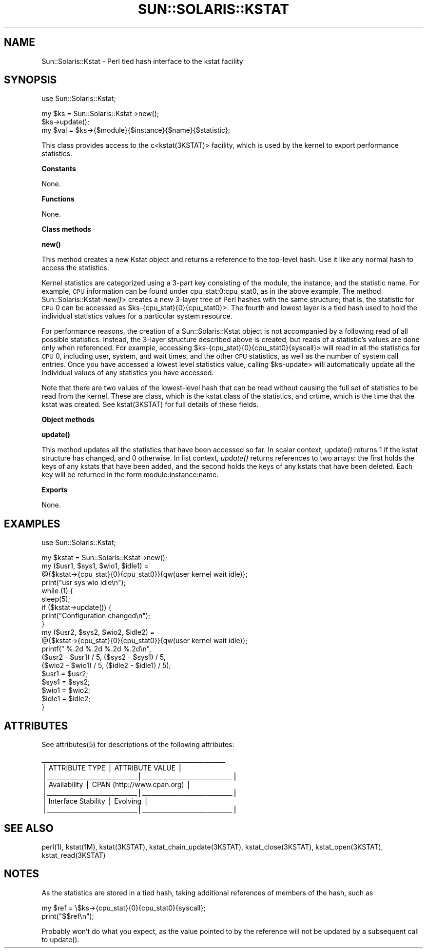 .\" Automatically generated by Pod::Man v1.37, Pod::Parser v1.14
.\"
.\" Standard preamble:
.\" ========================================================================
.de Sh \" Subsection heading
.br
.if t .Sp
.ne 5
.PP
\fB\\$1\fR
.PP
..
.de Sp \" Vertical space (when we can't use .PP)
.if t .sp .5v
.if n .sp
..
.de Vb \" Begin verbatim text
.ft CW
.nf
.ne \\$1
..
.de Ve \" End verbatim text
.ft R
.fi
..
.\" Set up some character translations and predefined strings.  \*(-- will
.\" give an unbreakable dash, \*(PI will give pi, \*(L" will give a left
.\" double quote, and \*(R" will give a right double quote.  | will give a
.\" real vertical bar.  \*(C+ will give a nicer C++.  Capital omega is used to
.\" do unbreakable dashes and therefore won't be available.  \*(C` and \*(C'
.\" expand to `' in nroff, nothing in troff, for use with C<>.
.tr \(*W-|\(bv\*(Tr
.ds C+ C\v'-.1v'\h'-1p'\s-2+\h'-1p'+\s0\v'.1v'\h'-1p'
.ie n \{\
.    ds -- \(*W-
.    ds PI pi
.    if (\n(.H=4u)&(1m=24u) .ds -- \(*W\h'-12u'\(*W\h'-12u'-\" diablo 10 pitch
.    if (\n(.H=4u)&(1m=20u) .ds -- \(*W\h'-12u'\(*W\h'-8u'-\"  diablo 12 pitch
.    ds L" ""
.    ds R" ""
.    ds C` 
.    ds C' 
'br\}
.el\{\
.    ds -- \|\(em\|
.    ds PI \(*p
.    ds L" ``
.    ds R" ''
'br\}
.\"
.\" If the F register is turned on, we'll generate index entries on stderr for
.\" titles (.TH), headers (.SH), subsections (.Sh), items (.Ip), and index
.\" entries marked with X<> in POD.  Of course, you'll have to process the
.\" output yourself in some meaningful fashion.
.if \nF \{\
.    de IX
.    tm Index:\\$1\t\\n%\t"\\$2"
..
.    nr % 0
.    rr F
.\}
.\"
.\" For nroff, turn off justification.  Always turn off hyphenation; it makes
.\" way too many mistakes in technical documents.
.hy 0
.if n .na
.\"
.\" Accent mark definitions (@(#)ms.acc 1.5 88/02/08 SMI; from UCB 4.2).
.\" Fear.  Run.  Save yourself.  No user-serviceable parts.
.    \" fudge factors for nroff and troff
.if n \{\
.    ds #H 0
.    ds #V .8m
.    ds #F .3m
.    ds #[ \f1
.    ds #] \fP
.\}
.if t \{\
.    ds #H ((1u-(\\\\n(.fu%2u))*.13m)
.    ds #V .6m
.    ds #F 0
.    ds #[ \&
.    ds #] \&
.\}
.    \" simple accents for nroff and troff
.if n \{\
.    ds ' \&
.    ds ` \&
.    ds ^ \&
.    ds , \&
.    ds ~ ~
.    ds /
.\}
.if t \{\
.    ds ' \\k:\h'-(\\n(.wu*8/10-\*(#H)'\'\h"|\\n:u"
.    ds ` \\k:\h'-(\\n(.wu*8/10-\*(#H)'\`\h'|\\n:u'
.    ds ^ \\k:\h'-(\\n(.wu*10/11-\*(#H)'^\h'|\\n:u'
.    ds , \\k:\h'-(\\n(.wu*8/10)',\h'|\\n:u'
.    ds ~ \\k:\h'-(\\n(.wu-\*(#H-.1m)'~\h'|\\n:u'
.    ds / \\k:\h'-(\\n(.wu*8/10-\*(#H)'\z\(sl\h'|\\n:u'
.\}
.    \" troff and (daisy-wheel) nroff accents
.ds : \\k:\h'-(\\n(.wu*8/10-\*(#H+.1m+\*(#F)'\v'-\*(#V'\z.\h'.2m+\*(#F'.\h'|\\n:u'\v'\*(#V'
.ds 8 \h'\*(#H'\(*b\h'-\*(#H'
.ds o \\k:\h'-(\\n(.wu+\w'\(de'u-\*(#H)/2u'\v'-.3n'\*(#[\z\(de\v'.3n'\h'|\\n:u'\*(#]
.ds d- \h'\*(#H'\(pd\h'-\w'~'u'\v'-.25m'\f2\(hy\fP\v'.25m'\h'-\*(#H'
.ds D- D\\k:\h'-\w'D'u'\v'-.11m'\z\(hy\v'.11m'\h'|\\n:u'
.ds th \*(#[\v'.3m'\s+1I\s-1\v'-.3m'\h'-(\w'I'u*2/3)'\s-1o\s+1\*(#]
.ds Th \*(#[\s+2I\s-2\h'-\w'I'u*3/5'\v'-.3m'o\v'.3m'\*(#]
.ds ae a\h'-(\w'a'u*4/10)'e
.ds Ae A\h'-(\w'A'u*4/10)'E
.    \" corrections for vroff
.if v .ds ~ \\k:\h'-(\\n(.wu*9/10-\*(#H)'\s-2\u~\d\s+2\h'|\\n:u'
.if v .ds ^ \\k:\h'-(\\n(.wu*10/11-\*(#H)'\v'-.4m'^\v'.4m'\h'|\\n:u'
.    \" for low resolution devices (crt and lpr)
.if \n(.H>23 .if \n(.V>19 \
\{\
.    ds : e
.    ds 8 ss
.    ds o a
.    ds d- d\h'-1'\(ga
.    ds D- D\h'-1'\(hy
.    ds th \o'bp'
.    ds Th \o'LP'
.    ds ae ae
.    ds Ae AE
.\}
.rm #[ #] #H #V #F C
.\" ========================================================================
.\"
.IX Title "SUN::SOLARIS::KSTAT 1"
.TH SUN::SOLARIS::KSTAT 1 "2004-06-14" "perl v5.8.4" "Perl Programmers Reference Guide"
.SH "NAME"
Sun::Solaris::Kstat \- Perl tied hash interface to the kstat facility
.SH "SYNOPSIS"
.IX Header "SYNOPSIS"
.Vb 1
\& use Sun::Solaris::Kstat;
.Ve
.PP
.Vb 3
\& my $ks = Sun::Solaris::Kstat->new();
\& $ks->update();
\& my $val = $ks->{$module}{$instance}{$name}{$statistic};
.Ve
.PP
This class provides access to the c<kstat(3KSTAT)> facility, which is used by
the kernel to export performance statistics.
.Sh "Constants"
.IX Subsection "Constants"
None.
.Sh "Functions"
.IX Subsection "Functions"
None.
.Sh "Class methods"
.IX Subsection "Class methods"
\&\fB\f(CB\*(C`new()\*(C'\fB\fR
.PP
This method creates a new Kstat object and returns a reference to the top-level
hash. Use it like any normal hash to access the statistics.
.PP
Kernel statistics are categorized using a 3\-part key consisting of the module,
the instance, and the statistic name.  For example, \s-1CPU\s0 information can be
found under \f(CW\*(C`cpu_stat:0:cpu_stat0\*(C'\fR, as in the above example.  The method
\&\f(CW\*(C`Sun::Solaris::Kstat\-\*(C'\fR\fInew()\fR> creates a new 3\-layer tree of Perl hashes with the
same structure; that is, the statistic for \s-1CPU\s0 0 can be accessed as
\&\f(CW\*(C`$ks\-\*(C'\fR{cpu_stat}{0}{cpu_stat0}>.  The fourth and lowest layer is a tied hash
used to hold the individual statistics values for a particular system resource.
.PP
For performance reasons, the creation of a \f(CW\*(C`Sun::Solaris::Kstat\*(C'\fR object is not
accompanied by a following read of all possible statistics.  Instead, the
3\-layer structure described above is created, but reads of a statistic's values
are done only when referenced.  For example, accessing
\&\f(CW\*(C`$ks\-\*(C'\fR{cpu_stat}{0}{cpu_stat0}{syscall}> will read in all the statistics for
\&\s-1CPU\s0 0, including user, system, and wait times, and the other \s-1CPU\s0 statistics, as
well as the number of system call entries.  Once you have accessed a lowest
level statistics value, calling \f(CW\*(C`$ks\-\*(C'\fRupdate> will automatically update all the
individual values of any statistics you have accessed.
.PP
Note that there are two values of the lowest-level hash that can be read
without causing the full set of statistics to be read from the kernel.  These
are \f(CW\*(C`class\*(C'\fR, which is the kstat class of the statistics, and \f(CW\*(C`crtime\*(C'\fR, which
is the time that the kstat was created.  See \f(CW\*(C`kstat(3KSTAT)\*(C'\fR for full details
of these fields.
.Sh "Object methods"
.IX Subsection "Object methods"
\&\fB\f(CB\*(C`update()\*(C'\fB\fR
.PP
This method updates all the statistics that have been accessed so far.  In
scalar context, \f(CW\*(C`update()\*(C'\fR returns 1 if the kstat structure has changed, and 0
otherwise. In list context, \fIupdate()\fR returns references to two arrays: the
first holds the keys of any kstats that have been added, and the second holds
the keys of any kstats that have been deleted. Each key will be returned in the
form \f(CW\*(C`module:instance:name\*(C'\fR.
.Sh "Exports"
.IX Subsection "Exports"
None.
.SH "EXAMPLES"
.IX Header "EXAMPLES"
.Vb 1
\& use Sun::Solaris::Kstat;
.Ve
.PP
.Vb 19
\& my $kstat = Sun::Solaris::Kstat->new();
\& my ($usr1, $sys1, $wio1, $idle1) =
\&    @{$kstat->{cpu_stat}{0}{cpu_stat0}}{qw(user kernel wait idle)};
\& print("usr sys wio idle\en");
\& while (1) {
\&     sleep(5);
\&     if ($kstat->update()) {
\&         print("Configuration changed\en");
\&     }
\&     my ($usr2, $sys2, $wio2, $idle2) =
\&         @{$kstat->{cpu_stat}{0}{cpu_stat0}}{qw(user kernel wait idle)};
\&     printf(" %.2d  %.2d  %.2d  %.2d\en",
\&     ($usr2 - $usr1) / 5, ($sys2 - $sys1) / 5,
\&     ($wio2 - $wio1) / 5, ($idle2 - $idle1) / 5);
\&     $usr1 = $usr2;
\&     $sys1 = $sys2;
\&     $wio1 = $wio2;
\&     $idle1 = $idle2;
\& }
.Ve
.SH "ATTRIBUTES"
.IX Header "ATTRIBUTES"
See \f(CWattributes(5)\fR for descriptions of the following attributes:
.PP
.Vb 7
\&  ___________________________________________________________
\& |       ATTRIBUTE TYPE        |       ATTRIBUTE VALUE       |
\& |_____________________________|_____________________________|
\& | Availability                | CPAN (http://www.cpan.org)  |
\& |_____________________________|_____________________________|
\& | Interface Stability         | Evolving                    |
\& |_____________________________|_____________________________|
.Ve
.SH "SEE ALSO"
.IX Header "SEE ALSO"
\&\f(CWperl(1)\fR, \f(CW\*(C`kstat(1M)\*(C'\fR, \f(CW\*(C`kstat(3KSTAT)\*(C'\fR, \f(CW\*(C`kstat_chain_update(3KSTAT)\*(C'\fR,
\&\f(CW\*(C`kstat_close(3KSTAT)\*(C'\fR, \f(CW\*(C`kstat_open(3KSTAT)\*(C'\fR, \f(CW\*(C`kstat_read(3KSTAT)\*(C'\fR
.SH "NOTES"
.IX Header "NOTES"
As the statistics are stored in a tied hash, taking additional references of
members of the hash, such as
.PP
.Vb 2
\& my $ref = \e$ks->{cpu_stat}{0}{cpu_stat0}{syscall};
\& print("$$ref\en");
.Ve
.PP
Probably won't do what you expect, as the value pointed to by the reference
will not be updated by a subsequent call to \f(CW\*(C`update()\*(C'\fR.
